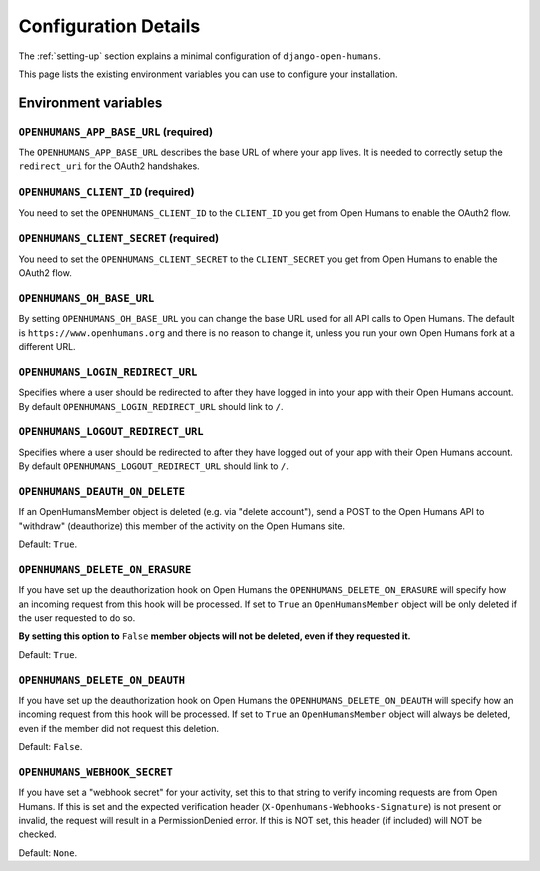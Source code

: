 #####################
Configuration Details
#####################

The :ref:`setting-up` section explains a minimal configuration of
``django-open-humans``.

This page lists the existing environment variables you can use to configure
your installation.

Environment variables
=====================

``OPENHUMANS_APP_BASE_URL`` (required)
--------------------------------------

The ``OPENHUMANS_APP_BASE_URL`` describes the base URL of where your app lives.
It is needed to correctly setup the ``redirect_uri`` for the OAuth2 handshakes.

``OPENHUMANS_CLIENT_ID`` (required)
-----------------------------------

You need to set the ``OPENHUMANS_CLIENT_ID`` to the ``CLIENT_ID`` you get from
Open Humans to enable the OAuth2 flow.

``OPENHUMANS_CLIENT_SECRET`` (required)
---------------------------------------

You need to set the ``OPENHUMANS_CLIENT_SECRET`` to the ``CLIENT_SECRET``
you get from Open Humans to enable the OAuth2 flow.


``OPENHUMANS_OH_BASE_URL``
--------------------------

By setting ``OPENHUMANS_OH_BASE_URL`` you can change the base URL used for all
API calls to Open Humans. The default is ``https://www.openhumans.org`` and
there is no reason to change it, unless you run your own Open Humans fork at
a different URL.

``OPENHUMANS_LOGIN_REDIRECT_URL``
---------------------------------

Specifies where a user should be redirected to after they have logged in into
your app with their Open Humans account. By default
``OPENHUMANS_LOGIN_REDIRECT_URL`` should link to ``/``.

``OPENHUMANS_LOGOUT_REDIRECT_URL``
----------------------------------

Specifies where a user should be redirected to after they have logged out of
your app with their Open Humans account. By default
``OPENHUMANS_LOGOUT_REDIRECT_URL`` should link to ``/``.

``OPENHUMANS_DEAUTH_ON_DELETE``
-------------------------------

If an OpenHumansMember object is deleted (e.g. via "delete account"), send
a POST to the Open Humans API to "withdraw" (deauthorize) this member of
the activity on the Open Humans site.

Default: ``True``.

``OPENHUMANS_DELETE_ON_ERASURE``
--------------------------------

If you have set up the deauthorization hook on Open Humans the
``OPENHUMANS_DELETE_ON_ERASURE`` will specify how an incoming request from
this hook will be processed. If set to ``True`` an ``OpenHumansMember``
object will be only deleted if the user requested to do so.

**By setting this option to** ``False`` **member objects will not be deleted, even
if they requested it.**

Default: ``True``.

``OPENHUMANS_DELETE_ON_DEAUTH``
--------------------------------

If you have set up the deauthorization hook on Open Humans the
``OPENHUMANS_DELETE_ON_DEAUTH`` will specify how an incoming request from
this hook will be processed. If set to ``True`` an ``OpenHumansMember``
object will always be deleted, even if the member did not request this deletion.

Default: ``False``.

``OPENHUMANS_WEBHOOK_SECRET``
-----------------------------

If you have set a "webhook secret" for your activity, set this to that
string to verify incoming requests are from Open Humans. If this is set and
the expected verification header (``X-Openhumans-Webhooks-Signature``) is not
present or invalid, the request will result in a PermissionDenied error. If
this is NOT set, this header (if included) will NOT be checked.

Default: ``None``.